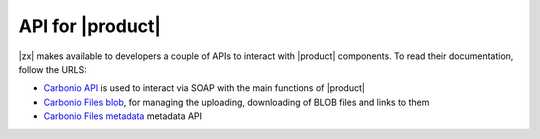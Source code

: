 .. SPDX-FileCopyrightText: 2022 Zextras <https://www.zextras.com/>
..
.. SPDX-License-Identifier: CC-BY-NC-SA-4.0

.. _carbonio-api:

API for |product|
=================

|zx| makes available to developers a couple of APIs to interact with
|product| components. To read their documentation, follow the URLS:

* `Carbonio API <../../apidoc/carbonio/index.html>`_ is used
  to interact via SOAP with the main functions of |product|

* `Carbonio Files blob <../../apidoc/files_blob/index.html>`_, for
  managing the uploading, downloading of BLOB files and links to them

* `Carbonio Files metadata <../../apidoc/files_meta/index.html>`_
  metadata API

